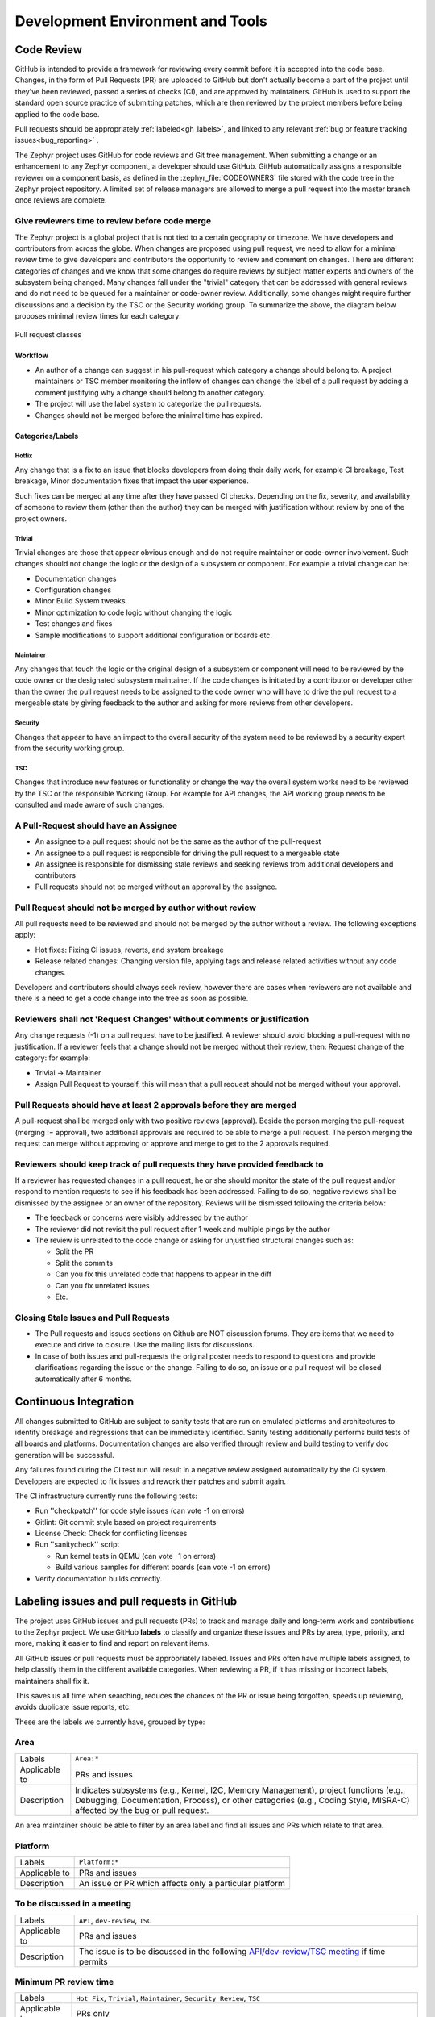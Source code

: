 .. _dev-environment-and-tools:

Development Environment and Tools
#################################

Code Review
************

GitHub is intended to provide a framework for reviewing every commit before it
is accepted into the code base. Changes, in the form of Pull Requests (PR) are
uploaded to GitHub but don't actually become a part of the project until they've
been reviewed, passed a series of checks (CI), and are approved by maintainers.
GitHub is used to support the standard open source practice of submitting
patches, which are then reviewed by the project members before being applied to
the code base.

Pull requests should be appropriately :ref:`labeled<gh_labels>`,
and linked to any relevant :ref:`bug or feature tracking issues<bug_reporting>`
.

The Zephyr project uses GitHub for code reviews and Git tree management. When
submitting a change or an enhancement to any Zephyr component, a developer
should use GitHub. GitHub automatically assigns a responsible reviewer on a
component basis, as defined in the :zephyr_file:`CODEOWNERS` file stored with the code
tree in the Zephyr project repository. A limited set of release managers are
allowed to merge a pull request into the master branch once reviews are complete.

.. _review_time:

Give reviewers time to review before code merge
================================================

The Zephyr project is a global project that is not tied to a certain geography
or timezone. We have developers and contributors from across the globe. When
changes are proposed using pull request, we need to allow for a minimal review
time to give developers and contributors the opportunity to review and comment
on changes. There are different categories of changes and we know that some
changes do require reviews by subject matter experts and owners of the subsystem
being changed. Many changes fall under the "trivial" category that can be
addressed with general reviews and do not need to be queued for a maintainer or
code-owner review. Additionally, some changes might require further discussions
and a decision by the TSC or the Security working group. To summarize the above,
the diagram below proposes minimal review times for each category:


.. figure:: pull_request_classes.png
    :align: center
    :alt: Pull request classes
    :figclass: align-center

    Pull request classes

Workflow
---------

- An author of a change can suggest in his pull-request which category a change
  should belong to. A project maintainers or TSC member monitoring the inflow of
  changes can change the label of a pull request by adding a comment justifying
  why a change should belong to another category.
- The project will use the label system to categorize the pull requests.
- Changes should not be merged before the minimal time has expired.

Categories/Labels
-----------------

Hotfix
++++++

Any change that is a fix to an issue that blocks developers from doing their
daily work, for example CI breakage, Test breakage, Minor documentation fixes
that impact the user experience.

Such fixes can be merged at any time after they have passed CI checks. Depending
on the fix, severity, and availability of someone to review them (other than the
author) they can be merged with justification without review by one of the
project owners.

Trivial
+++++++

Trivial changes are those that appear obvious enough and do not require maintainer or code-owner
involvement. Such changes should not change the logic or the design of a
subsystem or component. For example a trivial change can be:

- Documentation changes
- Configuration changes
- Minor Build System tweaks
- Minor optimization to code logic without changing the logic
- Test changes and fixes
- Sample modifications to support additional configuration or boards etc.

Maintainer
+++++++++++

Any changes that touch the logic or the original design of a subsystem or
component will need to be reviewed by the code owner or the designated subsystem
maintainer. If the code changes is initiated by a contributor or developer other
than the owner the pull request needs to be assigned to the code owner who will
have to drive the pull request to a mergeable state by giving feedback to the
author and asking for more reviews from other developers.

Security
+++++++++++

Changes that appear to have an impact to the overall security of the system need
to be reviewed by a security expert from the security working group.

TSC
++++

Changes that introduce new features or functionality or change the way the
overall system works need to be reviewed by the TSC or the responsible Working
Group. For example for API changes, the API working group needs to be consulted
and made aware of such changes.


A Pull-Request should have an Assignee
=======================================

- An assignee to a pull request should not be the same as the
  author of the pull-request
- An assignee to a pull request is responsible for driving the
  pull request to a mergeable state
- An assignee is responsible for dismissing stale reviews and seeking reviews
  from additional developers and contributors
- Pull requests should not be merged without an approval by the assignee.

Pull Request should not be merged by author without review
===========================================================

All pull requests need to be reviewed and should not be merged by the author
without a review. The following exceptions apply:

- Hot fixes: Fixing CI issues, reverts, and system breakage
- Release related changes: Changing version file, applying tags and release
  related activities without any code changes.

Developers and contributors should always seek review, however there are cases
when reviewers are not available and there is a need to get a code change into
the tree as soon as possible.

Reviewers shall not 'Request Changes' without comments or justification
=======================================================================

Any change requests (-1) on a pull request have to be justified. A reviewer
should avoid blocking a pull-request with no justification. If a reviewer feels
that a change should not be merged without their review, then: Request change
of the category: for example:

- Trivial -> Maintainer
- Assign Pull Request to yourself, this will mean that a pull request should
  not be merged without your approval.


Pull Requests should have at least 2 approvals before they are merged
======================================================================

A pull-request shall be merged only with two positive reviews (approval). Beside
the person merging the pull-request (merging != approval), two additional
approvals are required to be able to merge a pull request. The person merging
the request can merge without approving or approve and merge to get to the 2
approvals required.

Reviewers should keep track of pull requests they have provided feedback to
===========================================================================

If a reviewer has requested changes in a pull request, he or she should monitor
the state of the pull request and/or respond to mention requests to see if his
feedback has been addressed. Failing to do so, negative reviews shall be
dismissed by the assignee or an owner of the repository. Reviews will be
dismissed following the criteria below:

- The feedback or concerns were visibly addressed by the author
- The reviewer did not revisit the pull request after 1 week and multiple pings
  by the author
- The review is unrelated to the code change or asking for unjustified
  structural changes such as:

  - Split the PR
  - Split the commits
  - Can you fix this unrelated code that happens to appear in the diff
  - Can you fix unrelated issues
  - Etc.

Closing Stale Issues and Pull Requests
=======================================

- The Pull requests and issues sections on Github are NOT discussion forums.
  They are items that we need to execute and drive to closure.
  Use the mailing lists for discussions.
- In case of both issues and pull-requests the original poster needs to respond
  to questions and provide clarifications regarding the issue or the change.
  Failing to do so, an issue or a pull request will be closed automatically
  after 6 months.

Continuous Integration
***********************

All changes submitted to GitHub are subject to sanity tests that are run on
emulated platforms and architectures to identify breakage and regressions that
can be immediately identified. Sanity testing additionally performs build tests
of all boards and platforms. Documentation changes are also verified
through review and build testing to verify doc generation will be successful.

Any failures found during the CI test run will result in a negative review
assigned automatically by the CI system.
Developers are expected to fix issues and rework their patches and submit again.

The CI infrastructure currently runs the following tests:

- Run ''checkpatch'' for code style issues (can vote -1 on errors)
- Gitlint: Git commit style based on project requirements
- License Check: Check for conflicting licenses
- Run ''sanitycheck'' script

  - Run kernel tests in QEMU (can vote -1 on errors)
  - Build various samples for different boards (can vote -1 on errors)

- Verify documentation builds correctly.


.. _gh_labels:

Labeling issues and pull requests in GitHub
*******************************************

The project uses GitHub issues and pull requests (PRs) to track and manage
daily and long-term work and contributions to the Zephyr project. We use
GitHub **labels** to classify and organize these issues and PRs by area, type,
priority, and more, making it easier to find and report on relevant items.

All GitHub issues or pull requests must be appropriately labeled.
Issues and PRs often have multiple labels assigned,
to help classify them in the different available categories.
When reviewing a PR, if it has missing or incorrect labels, maintainers shall
fix it.

This saves us all time when searching, reduces the chances of the PR or issue
being forgotten, speeds up reviewing, avoids duplicate issue reports, etc.

These are the labels we currently have, grouped by type:

Area
====

=============  ===============================================================
Labels         ``Area:*``
Applicable to  PRs  and issues
Description    Indicates subsystems (e.g., Kernel, I2C, Memory Management),
               project functions (e.g., Debugging, Documentation, Process),
               or other categories (e.g., Coding Style, MISRA-C)  affected by
               the bug or pull request.
=============  ===============================================================

An area maintainer should be able to filter by an area label and
find all issues and PRs which relate to that area.

Platform
========

=============  ===============================================================
Labels         ``Platform:*``
Applicable to  PRs  and issues
Description    An issue or PR which affects only a particular platform
=============  ===============================================================

To be discussed in a meeting
============================

=============  ===============================================================
Labels         ``API``, ``dev-review``, ``TSC``
Applicable to  PRs  and issues
Description    The issue is to be discussed in the following
               `API/dev-review/TSC meeting`_ if time permits
=============  ===============================================================

.. _`API/dev-review/TSC meeting`: https://github.com/zephyrproject-rtos/zephyr/wiki/Zephyr-Committee-and-Working-Group-Meetings

Minimum PR review time
======================

=============  ===============================================================
Labels         ``Hot Fix``, ``Trivial``, ``Maintainer``,
               ``Security Review``, ``TSC``
Applicable to  PRs only
Description    Depending on the PR complexity, an indication of how long a merge
               should be held to ensure proper review. See
               :ref:`review process <review_time>`
=============  ===============================================================

Issue priority labels
=====================

=============  ===============================================================
Labels         ``priority:{high|medium|low}``
Applicable to  Issues only
Description    To classify the impact and importance of a bug or
               :ref:`feature <feature-tracking>`
=============  ===============================================================

Note: Issue priorities are generally set or changed during the bug-triage or TSC
meetings.

Miscellaneous labels
====================

For both PRs and issues
-----------------------

+------------------------+-----------------------------------------------------+
|``Bug``                 | The issue is a bug, or the PR is fixing a bug       |
+------------------------+-----------------------------------------------------+
|``Coverity``            | A Coverity detected issue or its fix                |
+------------------------+-----------------------------------------------------+
|``Waiting for response``| The Zephyr developers are waiting for the submitter |
|                        | to respond to a question, or address an issue.      |
+------------------------+-----------------------------------------------------+
|``Blocked``             | Blocked by another PR or issue                      |
+------------------------+-----------------------------------------------------+
|``In progress``         | For PRs: is work in progress and should not be      |
|                        | merged yet. For issues: Is being worked on          |
+------------------------+-----------------------------------------------------+
|``RFC``                 | The author would like input from the community. For |
|                        | a PR it should be considered a draft                |
+------------------------+-----------------------------------------------------+
|``LTS``                 | Long term release branch related                    |
+------------------------+-----------------------------------------------------+
|``EXT``                 | Related to an external component (in ``ext/``)      |
+------------------------+-----------------------------------------------------+

PR only labels
--------------

================ ===============================================================
``DNM``          This PR should not be merged (Do Not Merge).
                 For work in progress, GitHub "draft" PRs are preferred
``Stale PR``     PR which seems abandoned, and requires attention by the author
``Needs review`` The PR needs attention from the maintainers
``Backport``     The PR is a backport or should be backported
``Licensing``    The PR has licensing issues which require a licensing expert to
                 review it
================ ===============================================================

Issue only labels
-----------------

==================== ===========================================================
``Regression``       Something, which was working, but does not anymore
                     (bug subtype)
``Question``         This issue is a question to the Zephyr developers
``Enhancement``      Changes/Updates/Additions to existing
                     :ref:`features <feature-tracking>`
``Feature request``  A request for a new :ref:`feature <feature-tracking>`
``Feature``          A :ref:`planned feature<feature-tracking>` with a milestone
``Duplicate``        This issue is a duplicate of another issue
                     (please specify)
``Good first issue`` Good for a first time contributor to take
``Release Notes``    Issues that need to be mentioned in release notes as known
                     issues with additional information
==================== ===========================================================

Any issue must be classified and labeled as either ``Bug``, ``Question``,
``Enhancement``, ``Feature``, or ``Feature Request``. More information on how
feature requests are handled and become features can be found in
:ref:`Feature Tracking<feature-tracking>`.
